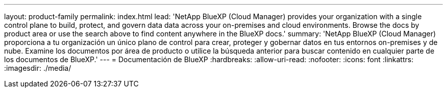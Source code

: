 ---
layout: product-family 
permalink: index.html 
lead: 'NetApp BlueXP (Cloud Manager) provides your organization with a single control plane to build, protect, and govern data data across your on-premises and cloud environments. Browse the docs by product area or use the search above to find content anywhere in the BlueXP docs.' 
summary: 'NetApp BlueXP (Cloud Manager) proporciona a tu organización un único plano de control para crear, proteger y gobernar datos en tus entornos on-premises y de nube. Examine los documentos por área de producto o utilice la búsqueda anterior para buscar contenido en cualquier parte de los documentos de BlueXP.' 
---
= Documentación de BlueXP
:hardbreaks:
:allow-uri-read: 
:nofooter: 
:icons: font
:linkattrs: 
:imagesdir: ./media/


